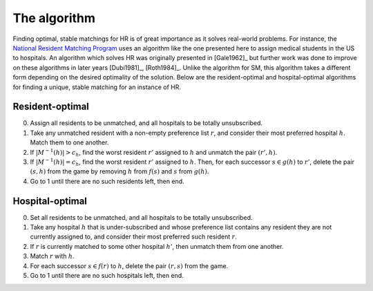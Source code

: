 The algorithm
-------------

Finding optimal, stable matchings for HR is of great importance as it solves
real-world problems. For instance, the `National Resident Matching Program
<http://www.nrmp.org>`_ uses an algorithm like the one presented here to assign
medical students in the US to hospitals. An algorithm which solves HR was
originally presented in [Gale1962]_ but further work was done to improve on
these algorithms in later years [Dubi1981]_, [Roth1984]_. Unlike the algorithm
for SM, this algorithm takes a different form depending on the desired
optimality of the solution. Below are the resident-optimal and hospital-optimal
algorithms for finding a unique, stable matching for an instance of HR.

Resident-optimal
++++++++++++++++

0. Assign all residents to be unmatched, and all hospitals to be totally
   unsubscribed.

1. Take any unmatched resident with a non-empty preference list :math:`r`, and
   consider their most preferred hospital :math:`h`. Match them to one another.

2. If :math:`|M^{-1}(h)| > c_h`, find the worst resident :math:`r'` assigned to
   :math:`h` and unmatch the pair :math:`(r', h)`.

3. If :math:`|M^{-1}(h)| = c_h`, find the worst resident :math:`r'` assigned to
   :math:`h`. Then, for each successor :math:`s \in g(h)` to :math:`r'`, delete
   the pair :math:`(s, h)` from the game by removing :math:`h` from :math:`f(s)`
   and :math:`s` from :math:`g(h)`.

4. Go to 1 until there are no such residents left, then end.

Hospital-optimal
++++++++++++++++

0. Set all residents to be unmatched, and all hospitals to be totally
   unsubscribed.

1. Take any hospital :math:`h` that is under-subscribed and whose preference
   list contains any resident they are not currently assigned to, and consider
   their most preferred such resident :math:`r`.

2. If :math:`r` is currently matched to some other hospital :math:`h'`, then
   unmatch them from one another.

3. Match :math:`r` with :math:`h`.

4. For each successor :math:`s \in f(r)` to :math:`h`, delete the pair
   :math:`(r, s)` from the game.

5. Go to 1 until there are no such hospitals left, then end.
